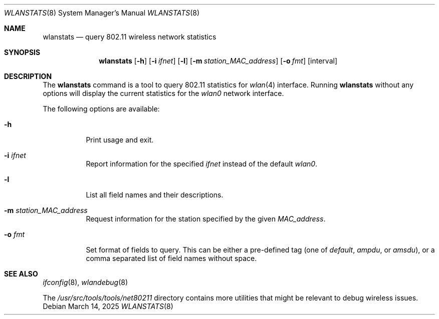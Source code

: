 .\"
.\" Copyright (c) 2025 The FreeBSD Foundation
.\"
.\" This documentation was written by Björn Zeeb under sponsorship from
.\" the FreeBSD Foundation.
.\"
.\" SPDX-License-Identifier: BSD-2-Clause
.\"
.Dd March 14, 2025
.Dt WLANSTATS 8
.Os
.Sh NAME
.Nm wlanstats
.Nd query 802.11 wireless network statistics
.Sh SYNOPSIS
.Nm
.Op Fl h
.Op Fl i Ar ifnet
.Op Fl l
.Op Fl m Ar station_MAC_address
.Op Fl o Ar fmt
.Op interval
.Sh DESCRIPTION
The
.Nm
command is a tool to query 802.11 statistics for
.Xr wlan 4
interface.
Running
.Nm
without any options will display the current statistics
for the
.Em wlan0
network interface.
.Pp
The following options are available:
.Bl -tag -width indent
.It Fl h
Print usage and exit.
.It Fl i Ar ifnet
Report information for the specified
.Ar ifnet
instead of the default
.Em wlan0 .
.It Fl l
List all field names and their descriptions.
.It Fl m Ar station_MAC_address
Request information for the station specified by the given
.Ar MAC_address .
.It Fl o Ar fmt
Set format of fields to query.
This can be either a pre-defined tag (one of
.Em default ,
.Em ampdu ,
or
.Em amsdu ) ,
or a comma separated list of field names without space.
.El
.Sh SEE ALSO
.Xr ifconfig 8 ,
.Xr wlandebug 8
.Pp
The
.Pa /usr/src/tools/tools/net80211
directory contains more utilities that might be relevant to debug wireless
issues.
